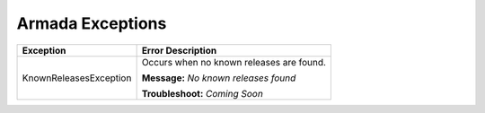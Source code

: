 Armada Exceptions
=================

+------------------------+-----------------------------------------------------+
| Exception              | Error Description                                   |
+========================+=====================================================+
| KnownReleasesException | Occurs when no known releases are found.            |
|                        |                                                     |
|                        | **Message:**                                        |
|                        | *No known releases found*                           |
|                        |                                                     |
|                        | **Troubleshoot:**                                   |
|                        | *Coming Soon*                                       |
+------------------------+-----------------------------------------------------+
